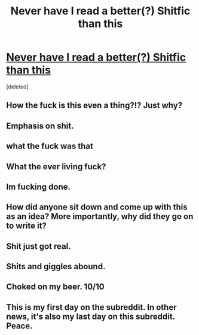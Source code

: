 #+TITLE: Never have I read a better(?) Shitfic than this

* [[https://www.fanfiction.net/s/11784796/1/][Never have I read a better(?) Shitfic than this]]
:PROPERTIES:
:Score: 11
:DateUnix: 1455481312.0
:DateShort: 2016-Feb-14
:FlairText: Promotion
:END:
[deleted]


** How the fuck is this even a thing?!? Just why?
:PROPERTIES:
:Author: nounusednames
:Score: 9
:DateUnix: 1455501948.0
:DateShort: 2016-Feb-15
:END:


** Emphasis on shit.
:PROPERTIES:
:Author: ApteryxAustralis
:Score: 9
:DateUnix: 1455487221.0
:DateShort: 2016-Feb-15
:END:


** what the fuck was that
:PROPERTIES:
:Author: adapt2evolve
:Score: 8
:DateUnix: 1455490017.0
:DateShort: 2016-Feb-15
:END:


** What the ever living fuck?
:PROPERTIES:
:Score: 7
:DateUnix: 1455516222.0
:DateShort: 2016-Feb-15
:END:


** Im fucking done.
:PROPERTIES:
:Author: Zantroy
:Score: 4
:DateUnix: 1455516362.0
:DateShort: 2016-Feb-15
:END:


** How did anyone sit down and come up with this as an idea? More importantly, why did they go on to write it?
:PROPERTIES:
:Author: waylandertheslayer
:Score: 6
:DateUnix: 1455530831.0
:DateShort: 2016-Feb-15
:END:


** Shit just got real.
:PROPERTIES:
:Author: Darkenmal
:Score: 3
:DateUnix: 1455522423.0
:DateShort: 2016-Feb-15
:END:


** Shits and giggles abound.
:PROPERTIES:
:Author: Ihateseatbelts
:Score: 3
:DateUnix: 1455542748.0
:DateShort: 2016-Feb-15
:END:


** Choked on my beer. 10/10
:PROPERTIES:
:Author: hugggybear
:Score: 3
:DateUnix: 1455570983.0
:DateShort: 2016-Feb-16
:END:


** This is my first day on the subreddit. In other news, it's also my last day on this subreddit. Peace.
:PROPERTIES:
:Author: rasputin_dreamweaver
:Score: 4
:DateUnix: 1455587289.0
:DateShort: 2016-Feb-16
:END:
